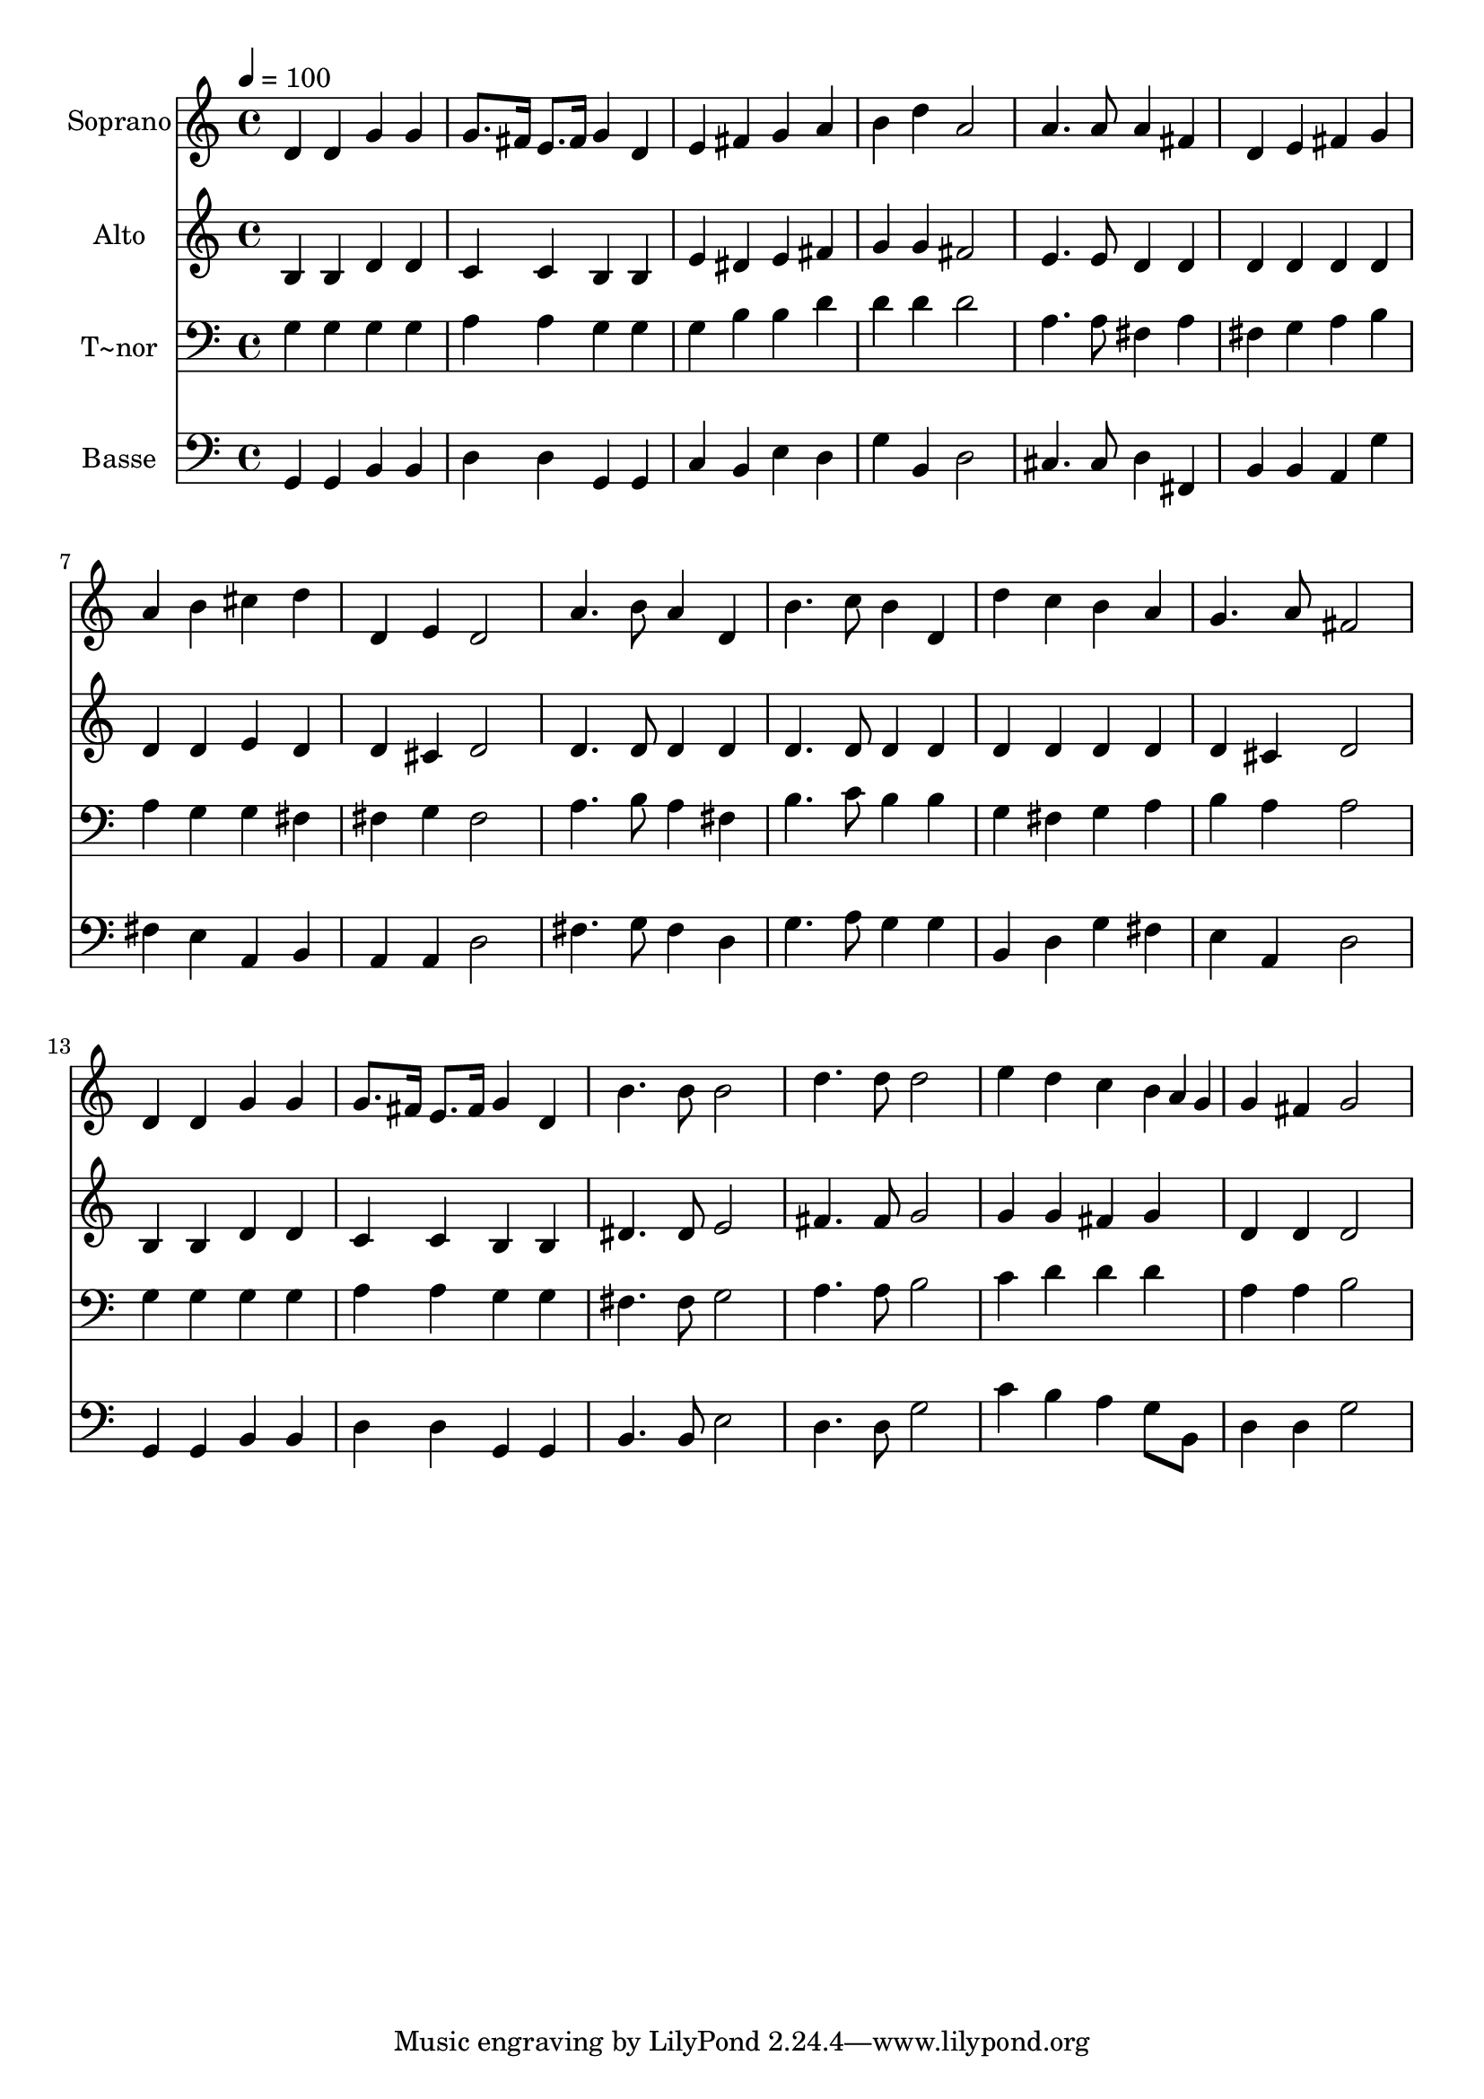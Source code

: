 % Lily was here -- automatically converted by /usr/bin/midi2ly from 263.mid
\version "2.14.0"

\layout {
  \context {
    \Voice
    \remove "Note_heads_engraver"
    \consists "Completion_heads_engraver"
    \remove "Rest_engraver"
    \consists "Completion_rest_engraver"
  }
}

trackAchannelA = {
  
  \time 4/4 
  
  \tempo 4 = 100 
  
}

trackA = <<
  \context Voice = voiceA \trackAchannelA
>>


trackBchannelA = {
  
  \set Staff.instrumentName = "Soprano"
  
}

trackBchannelB = \relative c {
  d'4 d g g 
  | % 2
  g8. fis16 e8. fis16 g4 d 
  | % 3
  e fis g a 
  | % 4
  b d a2 
  | % 5
  a4. a8 a4 fis 
  | % 6
  d e fis g 
  | % 7
  a b cis d 
  | % 8
  d, e d2 
  | % 9
  a'4. b8 a4 d, 
  | % 10
  b'4. c8 b4 d, 
  | % 11
  d' c b a 
  | % 12
  g4. a8 fis2 
  | % 13
  d4 d g g 
  | % 14
  g8. fis16 e8. fis16 g4 d 
  | % 15
  b'4. b8 b2 
  | % 16
  d4. d8 d2 
  | % 17
  e4 d c b4*80/240 a g 
  | % 18
  g4 fis g2 
  | % 19
  
}

trackB = <<
  \context Voice = voiceA \trackBchannelA
  \context Voice = voiceB \trackBchannelB
>>


trackCchannelA = {
  
  \set Staff.instrumentName = "Alto"
  
}

trackCchannelC = \relative c {
  b'4 b d d 
  | % 2
  c c b b 
  | % 3
  e dis e fis 
  | % 4
  g g fis2 
  | % 5
  e4. e8 d4 d 
  | % 6
  d d d d 
  | % 7
  d d e d 
  | % 8
  d cis d2 
  | % 9
  d4. d8 d4 d 
  | % 10
  d4. d8 d4 d 
  | % 11
  d d d d 
  | % 12
  d cis d2 
  | % 13
  b4 b d d 
  | % 14
  c c b b 
  | % 15
  dis4. dis8 e2 
  | % 16
  fis4. fis8 g2 
  | % 17
  g4 g fis g 
  | % 18
  d d d2 
  | % 19
  
}

trackC = <<
  \context Voice = voiceA \trackCchannelA
  \context Voice = voiceB \trackCchannelC
>>


trackDchannelA = {
  
  \set Staff.instrumentName = "T~nor"
  
}

trackDchannelC = \relative c {
  g'4 g g g 
  | % 2
  a a g g 
  | % 3
  g b b d 
  | % 4
  d d d2 
  | % 5
  a4. a8 fis4 a 
  | % 6
  fis g a b 
  | % 7
  a g g fis 
  | % 8
  fis g fis2 
  | % 9
  a4. b8 a4 fis 
  | % 10
  b4. c8 b4 b 
  | % 11
  g fis g a 
  | % 12
  b a a2 
  | % 13
  g4 g g g 
  | % 14
  a a g g 
  | % 15
  fis4. fis8 g2 
  | % 16
  a4. a8 b2 
  | % 17
  c4 d d d 
  | % 18
  a a b2 
  | % 19
  
}

trackD = <<

  \clef bass
  
  \context Voice = voiceA \trackDchannelA
  \context Voice = voiceB \trackDchannelC
>>


trackEchannelA = {
  
  \set Staff.instrumentName = "Basse"
  
}

trackEchannelC = \relative c {
  g4 g b b 
  | % 2
  d d g, g 
  | % 3
  c b e d 
  | % 4
  g b, d2 
  | % 5
  cis4. cis8 d4 fis, 
  | % 6
  b b a g' 
  | % 7
  fis e a, b 
  | % 8
  a a d2 
  | % 9
  fis4. g8 fis4 d 
  | % 10
  g4. a8 g4 g 
  | % 11
  b, d g fis 
  | % 12
  e a, d2 
  | % 13
  g,4 g b b 
  | % 14
  d d g, g 
  | % 15
  b4. b8 e2 
  | % 16
  d4. d8 g2 
  | % 17
  c4 b a g8 b, 
  | % 18
  d4 d g2 
  | % 19
  
}

trackE = <<

  \clef bass
  
  \context Voice = voiceA \trackEchannelA
  \context Voice = voiceB \trackEchannelC
>>


\score {
  <<
    \context Staff=trackB \trackA
    \context Staff=trackB \trackB
    \context Staff=trackC \trackA
    \context Staff=trackC \trackC
    \context Staff=trackD \trackA
    \context Staff=trackD \trackD
    \context Staff=trackE \trackA
    \context Staff=trackE \trackE
  >>
  \layout {}
  \midi {}
}
